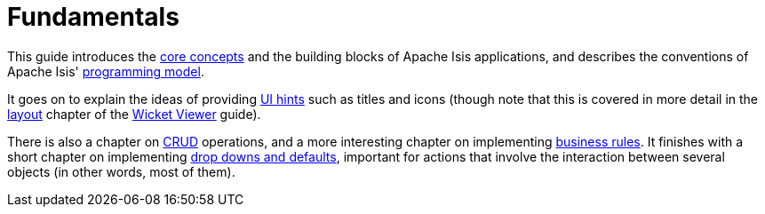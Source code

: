 = Fundamentals

:Notice: Licensed to the Apache Software Foundation (ASF) under one or more contributor license agreements. See the NOTICE file distributed with this work for additional information regarding copyright ownership. The ASF licenses this file to you under the Apache License, Version 2.0 (the "License"); you may not use this file except in compliance with the License. You may obtain a copy of the License at. http://www.apache.org/licenses/LICENSE-2.0 . Unless required by applicable law or agreed to in writing, software distributed under the License is distributed on an "AS IS" BASIS, WITHOUT WARRANTIES OR  CONDITIONS OF ANY KIND, either express or implied. See the License for the specific language governing permissions and limitations under the License.

This guide introduces the xref:userguide:fun:core-concepts.adoc[core concepts] and the building blocks of Apache Isis applications, and describes the conventions of Apache Isis' xref:userguide:fun:programming-model.adoc[programming model].

It goes on to explain the ideas of providing xref:userguide:fun:ui-hints.adoc[UI hints] such as titles and icons (though note that this is covered in more detail in the xref:vw:ROOT:layout.adoc[layout] chapter of the xref:vw:ROOT:about.adoc[Wicket Viewer] guide).

There is also a chapter on xref:userguide:fun:crud.adoc[CRUD] operations, and a more interesting chapter on implementing xref:userguide:fun:business-rules.adoc[business rules].
It finishes with a short chapter on implementing xref:userguide:fun:drop-downs-and-defaults.adoc[drop downs and defaults], important for actions that involve the interaction between several objects (in other words, most of them).



